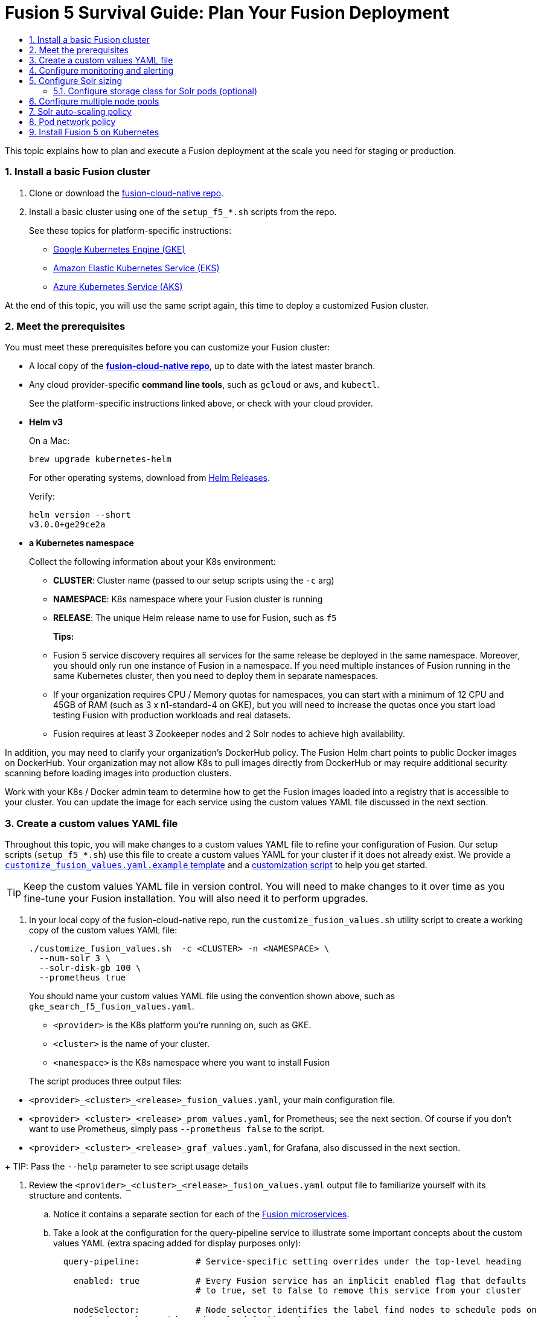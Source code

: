 = Fusion 5 Survival Guide: Plan Your Fusion Deployment
:toc:
:toclevels: 3
:toc-title:

// tag::body[]

This topic explains how to plan and execute a Fusion deployment at the scale you need for staging or production.

:sectnums:
[[basic-install]]
=== Install a basic Fusion cluster

. Clone or download the link:https://github.com/lucidworks/fusion-cloud-native[fusion-cloud-native repo^].

. Install a basic cluster using one of the `setup_f5_*.sh` scripts from the repo.
+
ifdef::env-github[]
// github links:
See link:/README.adoc[README.adoc] for platform-specific instructions.
endif::[]
ifndef::env-github[]
// docs site links:
See these topics for platform-specific instructions:
+
* link:/how-to/how-to-deploy-gke.html[Google Kubernetes Engine (GKE)]
* link:/how-to/how-to-deploy-eks.html[Amazon Elastic Kubernetes Service (EKS)]
* link:/how-to/how-to-deploy-aks.html[Azure Kubernetes Service (AKS)]
endif::[]

At the end of this topic, you will use the same script again, this time to deploy a customized Fusion cluster.

[[prerequisites]]
=== Meet the prerequisites

You must meet these prerequisites before you can customize your Fusion cluster:

* A local copy of the link:https://github.com/lucidworks/fusion-cloud-native[*fusion-cloud-native repo*^], up to date with the latest master branch.

* Any cloud provider-specific *command line tools*, such as `gcloud` or `aws`, and `kubectl`.
+
See the platform-specific instructions linked above, or check with your cloud provider.

* *Helm v3*
+
On a Mac:
+
[source,bash]
----
brew upgrade kubernetes-helm
----
+
For other operating systems, download from link:https://github.com/helm/helm/releases[Helm Releases^].
+
Verify:
+
[source,bash]
----
helm version --short
v3.0.0+ge29ce2a
----

* *a Kubernetes namespace*
+
Collect the following information about your K8s environment:
+
** *CLUSTER*: Cluster name (passed to our setup scripts using the `-c` arg)
** *NAMESPACE*: K8s namespace where your Fusion cluster is running
** *RELEASE*: The unique Helm release name to use for Fusion, such as `f5`
+
*Tips:*
+
** Fusion 5 service discovery requires all services for the same release be deployed in the same namespace. Moreover, you should only run one instance of Fusion in a namespace. If you need multiple instances of Fusion running in the same Kubernetes cluster, then you need to deploy them in separate namespaces.
** If your organization requires CPU / Memory quotas for namespaces, you can start with a minimum of 12 CPU and 45GB of RAM (such as 3 x n1-standard-4 on GKE), but you will need to increase the quotas once you start load testing Fusion with production workloads and real datasets.
** Fusion requires at least 3 Zookeeper nodes and 2 Solr nodes to achieve high availability.

In addition, you may need to clarify your organization's DockerHub policy.  The Fusion Helm chart points to public Docker images on DockerHub. Your organization may not allow K8s to pull images directly from DockerHub or may require additional security scanning before loading images into production clusters.

Work with your K8s / Docker admin team to determine how to get the Fusion images loaded into a registry that is accessible to your cluster. You can update the image for each service using the custom values YAML file discussed in the next section.

[[custom-values]]
=== Create a custom values YAML file

Throughout this topic, you will make changes to a custom values YAML file to refine your configuration of Fusion.  Our setup scripts (`setup_f5_*.sh`) use this file to create a custom values YAML for your cluster if it does not already exist.  We provide a link:https://github.com/lucidworks/fusion-cloud-native/blob/master/customize_fusion_values.yaml.example[`customize_fusion_values.yaml.example` template^] and a link:https://github.com/lucidworks/fusion-cloud-native/blob/master/customize_fusion_values.sh[customization script^] to help you get started.

TIP: Keep the custom values YAML file in version control.  You will need to make changes to it over time as you fine-tune your Fusion installation.  You will also need it to perform upgrades.

. In your local copy of the fusion-cloud-native repo, run the `customize_fusion_values.sh` utility script to create a working copy of the custom values YAML file:
+
```
./customize_fusion_values.sh  -c <CLUSTER> -n <NAMESPACE> \
  --num-solr 3 \
  --solr-disk-gb 100 \
  --prometheus true
```
+
You should name your custom values YAML file using the convention shown above, such as `gke_search_f5_fusion_values.yaml`.
+
--
* `<provider>` is the K8s platform you’re running on, such as GKE.
* `<cluster>` is the name of your cluster.
* `<namespace>` is the K8s namespace where you want to install Fusion
--
+
The script produces three output files:
--
* `<provider>_<cluster>_<release>_fusion_values.yaml`, your main configuration file.
* `<provider>_<cluster>_<release>_prom_values.yaml`, for Prometheus; see the next section.  Of course if you don't want to use Prometheus, simply pass `--prometheus false` to the script.
* `<provider>_<cluster>_<release>_graf_values.yaml`, for Grafana, also discussed in the next section.
--
+
TIP: Pass the `--help` parameter to see script usage details

. Review the `<provider>_<cluster>_<release>_fusion_values.yaml` output file to familiarize yourself with its structure and contents.
.. Notice it contains a separate section for each of the
ifdef::env-github[]
// github link:
See link:1_concepts.adoc#overview-of-fusion-microservices[Fusion microservices].
endif::[]
ifndef::env-github[]
// docs site link:
link:/fusion-server/latest/concepts/deployment/kubernetes/microservices.html[Fusion microservices].
endif::[]
.. Take a look at the configuration for the query-pipeline service to illustrate some important concepts about the custom values YAML (extra spacing added for display purposes only):
+
[source,yaml]
----
  query-pipeline:           # Service-specific setting overrides under the top-level heading

    enabled: true           # Every Fusion service has an implicit enabled flag that defaults
                            # to true, set to false to remove this service from your cluster

    nodeSelector:           # Node selector identifies the label find nodes to schedule pods on
      cloud.google.com/gke-nodepool: default-pool

    javaToolOptions: "..."  # Used to pass JVM options to the service

    pod:                    # Pod annotations to allow Prometheus to scrape metrics from the service
      annotations:
        prometheus.io/port: "8787"
        prometheus.io/scrape: "true"
----

. Commit all three output files to version control.

Once we go through all of the configuration topics in this topic, you'll have a well-configured custom values YAML file for your Fusion 5 installation. You'll then use this file during the Helm v3 installation at the end of this topic.

[[monitoring-alerting]]
=== Configure monitoring and alerting

Lucidworks recommends using Prometheus and Grafana for monitoring the performance and health of your Fusion cluster.

The `--prometheus true` option shown link:#custom-values[above] activates the Solr metrics exporter service and adds pod annotations so that Prometheus can scrape metrics from Fusion services. When you run the script with this option, it creates two additional custom value YAML files for Prometheus and Grafana:

* `<provider>_<cluster>_<release>_prom_values.yaml`, such as `gke_search_f5_prom_values.yaml`
* `<provider>_<cluster>_<release>_graf_values.yaml`, `gke_search_f5_graf_values.yaml`

. Commit these two files to version control, if you haven't already.
. Review their contents to ensure that the settings suit your needs.
+
For example, decide how long you want to keep metrics; the default is 48h.
. Install Prometheus using the `<provider>_<cluster>_<release>_prom_values.yaml` file.
+
See the link:https://github.com/helm/charts/tree/master/stable/prometheus[Prometheus documentation^]
. Install Grafana using the `<provider>_<cluster>_<release>_graf_values.yaml` file.
+
See the link:link:https://github.com/helm/charts/tree/master/stable/grafana[Grafana documentation^].

We'll cover how to install the default Grafana dashboards from the link:https://github.com/lucidworks/fusion-cloud-native[fusion-cloud-native repo^] in
ifdef::env-github[]
// github link:
link:3_operations.adoc#grafana-dashboards[Day Two Operations].
endif::[]
ifndef::env-github[]
// docs site link:
link:tbd[TBD].
endif::[]

[[solr-sizing]]
=== Configure Solr sizing

When you're ready to build a production-ready setup for Fusion 5, you need to customize the Fusion Helm chart to ensure Fusion is well-configured for production workloads.

You'll be able to scale the number of nodes for Solr up and down after building the cluster, but you need to establish the initial size of the nodes (memory and CPU) and size / type of disks you need.

Let's walk through an example config so you understand which parameters to change in the custom values YAML file.

[source,yaml]
----
solr:
  resources:                    # Set resource limits for Solr to help K8s pod scheduling;
    limits:                     # these limits are not just for the Solr process in the pod,
      cpu: "7700m"              # so allow ample memory for loading index files into the OS cache (mmap)
      memory: "26Gi"
    requests:
      cpu: "7000m"
      memory: "25Gi"
  logLevel: WARN
  nodeSelector:
    fusion_node_type: search    # Run this Solr StatefulSet in the "search" node pool
  exporter:
    enabled: true               # Enable the Solr metrics exporter (for Prometheus) and
                                # schedule on the default node pool (system partition)
    podAnnotations:
      prometheus.io/scrape: "true"
      prometheus.io/port: "9983"
      prometheus.io/path: "/metrics"
    nodeSelector:
      cloud.google.com/gke-nodepool: default-pool
  image:
    tag: 8.3.1
  updateStrategy:
    type: "RollingUpdate"
  javaMem: "-Xms11g -Xmx11g -Xmn4g -XX:ParallelGCThreads=8" # Configure memory settings for Solr
  volumeClaimTemplates:
    storageSize: "100Gi"        # Size of the Solr disk
  replicaCount: 6               # Number of Solr pods to run in this StatefulSet

zookeeper:
  nodeSelector:
    cloud.google.com/gke-nodepool: default-pool
  replicaCount: 3               # Number of Zookeepers
  persistence:
    size: 20Gi
  resources: {}
  env:
    ZK_HEAP_SIZE: 1G
    ZOO_AUTOPURGE_PURGEINTERVAL: 1
----

To be clear, you can tune GC settings and number of replicas after the cluster is built. But changing the size of the persistent volumes is more complicated so you should try to pick a good size initially.

==== Configure storage class for Solr pods (optional)

If you wish to run with a storage class other than the default you can create a storage class for your Solr pods before you install. For example, to create regional disks in GCP you can create a file called `storageClass.yaml` with the following contents:

[source,yaml]
----
kind: StorageClass
apiVersion: storage.k8s.io/v1
metadata:
 name: solr-gke-storage-regional
provisioner: kubernetes.io/gce-pd
parameters:
 type: pd-standard
 replication-type: regional-pd
 zones: us-west1-b, us-west1-c
----

and then provision into your cluster by calling:

[source,bash]
----
kubectl apply -f storageClass.yaml
----

to then have Solr use the storage class by adding the following to the custom values YAML:

[source,yaml]
----
solr:
  volumeClaimTemplates:
    storageClassName: solr-gke-storage-regional
    storageSize: 250Gi
----

NOTE: We're not advocating that you must use regional disks for Solr storage, as that would be redundant with Solr replication. We're just using this as an example of how to configure a custom storage class for Solr disks if you see the need. For instance, you could use regional disks without Solr replication for write-heavy type collections.

[[node-pools]]
=== Configure multiple node pools

As discussed in the Workload Isolation with Multiple Node Pools section above, Lucidworks recommends isolating search workloads from analytics workloads using multiple node pools. You'll need to define multiple node pools for your cluster as our scripts do not do this for you; we do provide an example script for GKE, see `create_gke_cluster_node_pools.sh`.

In the custom values YAML file, you can add additional Solr StatefulSets by adding their names to the list under the nodePools property. If any property for that statefulset needs to be changed from the default set of values, then it can be set directly on the object representing the node pool, any properties that are omitted are defaulted to the base value. See the following example (additional whitespace added for display purposes only):

[source,yaml]
----
solr:
  nodePools:
    - name: ""                      # Empty string "" is the suffix for the default partition

    - name: "analytics"             # Override settings for analytics Solr pods
      javaMem: "-Xmx6g"
      replicaCount: 6
      storageSize: "100Gi"
      nodeSelector:                 # Assign analytics Solr pods to the node pool
        fusion_node_type: analytics # with label fusion_node_type=analytics
      resources:
        requests:
          cpu: 2
          memory: 12Gi
        limits:
          cpu: 3
          memory: 12Gi
    - name: "search"                # Override settings for search Solr pods
      javaMem: "-Xms11g -Xmx11g"
      replicaCount: 12
      storageSize: "50Gi"
      nodeSelector:                 # Assign search Solr pods to the node pool
        fusion_node_type: search    # with label fusion_node_type=search
      resources:
        limits:
          cpu: "7700m"
          memory: "26Gi"
        requests:
          cpu: "7000m"
          memory: "25Gi"
  nodeSelector:                                 # Default settings for all Solr pods if not
    cloud.google.com/gke-nodepool: default-pool # specifically overridden in the nodePools section above
...
----

In the above example the analytics partition will have 6 replicas (Solr pods), but the search nodepool would have 12 replicas. Each nodepool would automatically be assigned the property of `-Dfusion_node_type=<search/system/analytics>` which matches the name of the nodePool. The empty nodePool name `""` just maps to the default settings / node pool if not specifically overridden.

The Solr pods will have a `fusion_node_type` system property set on them as shown below:

image:https://github.com/lucidworks/fusion-cloud-native/blob/master/survival_guide/fusion_node_type.png?raw=true[]

You can use the `fusion_node_type` property in Solr auto-scaling policies to govern replica placement during collection creation.

[[solr-autoscaling]]
=== Solr auto-scaling policy

You can configure a custom Solr auto-scaling policy in the custom values YAML file under the `fusion-admin` section as shown below:
[source,yaml]
----
fusion-admin:
  ...
  solrAutocalingPolicyJson:
    {
      "set-cluster-policy": [
        {"node": "#ANY", "shard": "#EACH", "replica":"<2"},
        {"replica": "#EQUAL", "sysprop.solr_zone": "#EACH", "strict" : false}
      ]
    }
----
You can use an auto-scaling policy to govern how the shards and replicas for Fusion system and application-specific collections are laid out.

If your cluster defines the search, analytics, and system node pools, then we recommend using the policy.json provided in the link:https://github.com/lucidworks/fusion-cloud-native[fusion-cloud-native repo^] as a starting point. The Fusion Admin service will apply the policy from the custom values YAML file to Solr before creating system collections during initialization.

[[network-policy]]
=== Pod network policy

A Kubernetes network policy governs how groups of pods are allowed to communicate with each other and other network endpoints. With Fusion, it's expected that all incoming traffic flows through the API Gateway service. Moreover, all Fusion services in the same namespace expect an internal JWT to be included in the request, which is supplied by the Gateway. Consequently, Fusion services enforce a basic level of API security and do not need an additional network policy to protect them from other pods in the cluster. However, some organizations will still want to configure a network policy. Lucidworks will provide a starting policy YAML file with Fusion 5.1.

[[install]]
=== Install Fusion 5 on Kubernetes

At this point, you're ready to install Fusion 5 using your custom values YAML file. Use the appropriate setup script for your platform, such as `setup_f5_aks.sh` for AKS. If you're not running on AKS, EKS, or GKE, then simply use the `setup_f5_k8s.sh` script. Pass the `--help` option to see script usage details. For instance, the following command will install Fusion along with Prometheus and Grafana into the default namespace in a cluster named search running in the us-west1 region with the f5 release label:

[source,bash]
----
./setup_f5_gke.sh -c search -p gcp-project -z us-west1 \
  -r f5 -n default --prometheus install \
  -t -h <ingress-hostname>
----

Once the install completes, refer to the Verifying the Fusion Installation steps to verify your Fusion installation is running correctly.

IMPORTANT: If you used our script to configure an Ingress for the API gateway service, (`-t -h` options), then you should move the contents of the `tls-values.yaml` file under the `api-gateway` section of your main custom values YAML file. This alleviates having to keep track of both configuration files when upgrading. For instance, if you passed `-t -h test1.lucidworkssales.com` to the setup script, then you would copy the contents of `tls-values.yaml` to your main custom values YAML file under the `api-gateway` section as shown below:

[source,yaml]
----
api-gateway:
  service:
    type: "NodePort"
  ingress:
    enabled: true
    host: "test1.lucidworkssales.com"
    tls:
      enabled: true
    annotations:
      "networking.gke.io/managed-certificates": "f502rc6-managed-certificate"
      "kubernetes.io/ingress.class": "gce"
  nodeSelector:
    cloud.google.com/gke-nodepool: default-pool
  pod:
    annotations:
      prometheus.io/port: "6764"
      prometheus.io/scrape: "true"
----

// end::body[]
